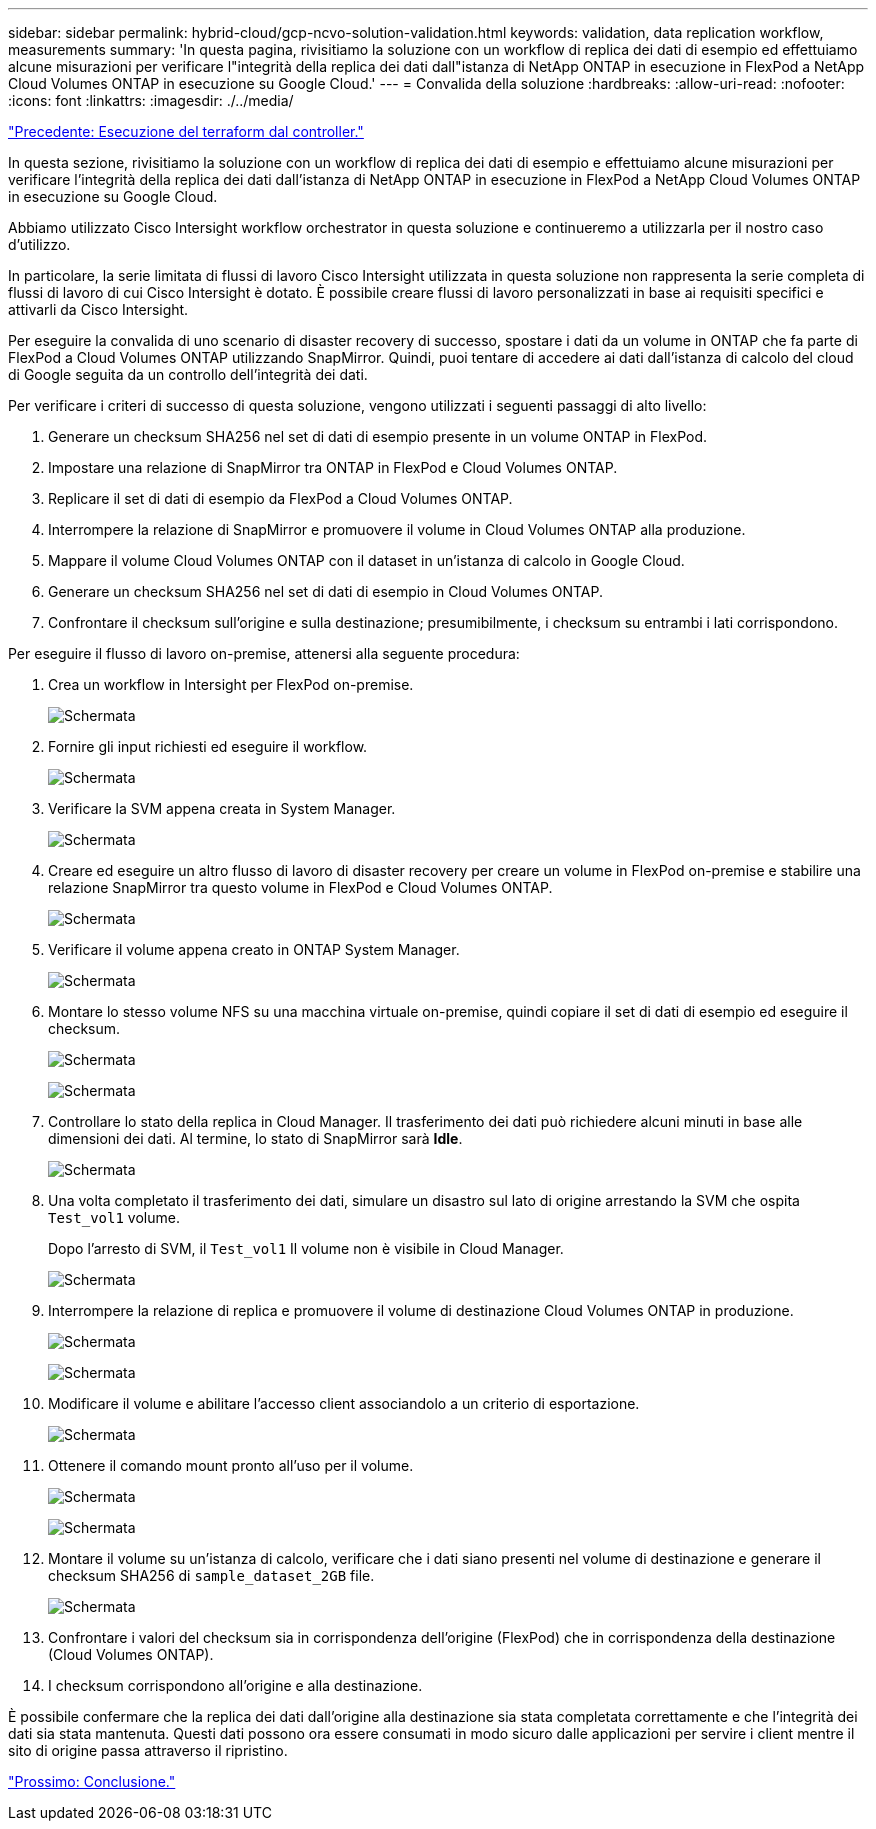 ---
sidebar: sidebar 
permalink: hybrid-cloud/gcp-ncvo-solution-validation.html 
keywords: validation, data replication workflow, measurements 
summary: 'In questa pagina, rivisitiamo la soluzione con un workflow di replica dei dati di esempio ed effettuiamo alcune misurazioni per verificare l"integrità della replica dei dati dall"istanza di NetApp ONTAP in esecuzione in FlexPod a NetApp Cloud Volumes ONTAP in esecuzione su Google Cloud.' 
---
= Convalida della soluzione
:hardbreaks:
:allow-uri-read: 
:nofooter: 
:icons: font
:linkattrs: 
:imagesdir: ./../media/


link:gcp-ncvo-terraform-execution-from-controller.html["Precedente: Esecuzione del terraform dal controller."]

[role="lead"]
In questa sezione, rivisitiamo la soluzione con un workflow di replica dei dati di esempio e effettuiamo alcune misurazioni per verificare l'integrità della replica dei dati dall'istanza di NetApp ONTAP in esecuzione in FlexPod a NetApp Cloud Volumes ONTAP in esecuzione su Google Cloud.

Abbiamo utilizzato Cisco Intersight workflow orchestrator in questa soluzione e continueremo a utilizzarla per il nostro caso d'utilizzo.

In particolare, la serie limitata di flussi di lavoro Cisco Intersight utilizzata in questa soluzione non rappresenta la serie completa di flussi di lavoro di cui Cisco Intersight è dotato. È possibile creare flussi di lavoro personalizzati in base ai requisiti specifici e attivarli da Cisco Intersight.

Per eseguire la convalida di uno scenario di disaster recovery di successo, spostare i dati da un volume in ONTAP che fa parte di FlexPod a Cloud Volumes ONTAP utilizzando SnapMirror. Quindi, puoi tentare di accedere ai dati dall'istanza di calcolo del cloud di Google seguita da un controllo dell'integrità dei dati.

Per verificare i criteri di successo di questa soluzione, vengono utilizzati i seguenti passaggi di alto livello:

. Generare un checksum SHA256 nel set di dati di esempio presente in un volume ONTAP in FlexPod.
. Impostare una relazione di SnapMirror tra ONTAP in FlexPod e Cloud Volumes ONTAP.
. Replicare il set di dati di esempio da FlexPod a Cloud Volumes ONTAP.
. Interrompere la relazione di SnapMirror e promuovere il volume in Cloud Volumes ONTAP alla produzione.
. Mappare il volume Cloud Volumes ONTAP con il dataset in un'istanza di calcolo in Google Cloud.
. Generare un checksum SHA256 nel set di dati di esempio in Cloud Volumes ONTAP.
. Confrontare il checksum sull'origine e sulla destinazione; presumibilmente, i checksum su entrambi i lati corrispondono.


Per eseguire il flusso di lavoro on-premise, attenersi alla seguente procedura:

. Crea un workflow in Intersight per FlexPod on-premise.
+
image:gcp-ncvo-image78.png["Schermata"]

. Fornire gli input richiesti ed eseguire il workflow.
+
image:gcp-ncvo-image79.png["Schermata"]

. Verificare la SVM appena creata in System Manager.
+
image:gcp-ncvo-image80.png["Schermata"]

. Creare ed eseguire un altro flusso di lavoro di disaster recovery per creare un volume in FlexPod on-premise e stabilire una relazione SnapMirror tra questo volume in FlexPod e Cloud Volumes ONTAP.
+
image:gcp-ncvo-image81.png["Schermata"]

. Verificare il volume appena creato in ONTAP System Manager.
+
image:gcp-ncvo-image82.png["Schermata"]

. Montare lo stesso volume NFS su una macchina virtuale on-premise, quindi copiare il set di dati di esempio ed eseguire il checksum.
+
image:gcp-ncvo-image83.png["Schermata"]

+
image:gcp-ncvo-image84.png["Schermata"]

. Controllare lo stato della replica in Cloud Manager. Il trasferimento dei dati può richiedere alcuni minuti in base alle dimensioni dei dati. Al termine, lo stato di SnapMirror sarà *Idle*.
+
image:gcp-ncvo-image85.png["Schermata"]

. Una volta completato il trasferimento dei dati, simulare un disastro sul lato di origine arrestando la SVM che ospita `Test_vol1` volume.
+
Dopo l'arresto di SVM, il `Test_vol1` Il volume non è visibile in Cloud Manager.

+
image:gcp-ncvo-image86.png["Schermata"]

. Interrompere la relazione di replica e promuovere il volume di destinazione Cloud Volumes ONTAP in produzione.
+
image:gcp-ncvo-image87.png["Schermata"]

+
image:gcp-ncvo-image88.png["Schermata"]

. Modificare il volume e abilitare l'accesso client associandolo a un criterio di esportazione.
+
image:gcp-ncvo-image89.png["Schermata"]

. Ottenere il comando mount pronto all'uso per il volume.
+
image:gcp-ncvo-image90.png["Schermata"]

+
image:gcp-ncvo-image91.png["Schermata"]

. Montare il volume su un'istanza di calcolo, verificare che i dati siano presenti nel volume di destinazione e generare il checksum SHA256 di `sample_dataset_2GB` file.
+
image:gcp-ncvo-image92.png["Schermata"]

. Confrontare i valori del checksum sia in corrispondenza dell'origine (FlexPod) che in corrispondenza della destinazione (Cloud Volumes ONTAP).
. I checksum corrispondono all'origine e alla destinazione.


È possibile confermare che la replica dei dati dall'origine alla destinazione sia stata completata correttamente e che l'integrità dei dati sia stata mantenuta. Questi dati possono ora essere consumati in modo sicuro dalle applicazioni per servire i client mentre il sito di origine passa attraverso il ripristino.

link:gcp-ncvo-conclusion.html["Prossimo: Conclusione."]

